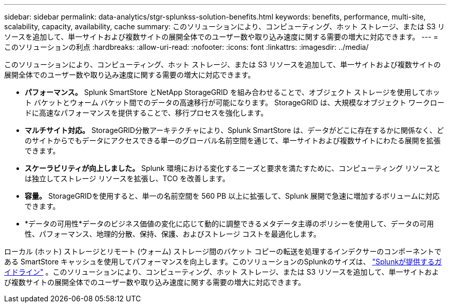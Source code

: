 ---
sidebar: sidebar 
permalink: data-analytics/stgr-splunkss-solution-benefits.html 
keywords: benefits, performance, multi-site, scalability, capacity, availability, cache 
summary: このソリューションにより、コンピューティング、ホット ストレージ、または S3 リソースを追加して、単一サイトおよび複数サイトの展開全体でのユーザー数や取り込み速度に関する需要の増大に対応できます。 
---
= このソリューションの利点
:hardbreaks:
:allow-uri-read: 
:nofooter: 
:icons: font
:linkattrs: 
:imagesdir: ../media/


[role="lead"]
このソリューションにより、コンピューティング、ホット ストレージ、または S3 リソースを追加して、単一サイトおよび複数サイトの展開全体でのユーザー数や取り込み速度に関する需要の増大に対応できます。

* *パフォーマンス。*  Splunk SmartStore とNetApp StorageGRID を組み合わせることで、オブジェクト ストレージを使用してホット バケットとウォーム バケット間でのデータの高速移行が可能になります。  StorageGRID は、大規模なオブジェクト ワークロードに高速なパフォーマンスを提供することで、移行プロセスを強化します。
* *マルチサイト対応。*  StorageGRID分散アーキテクチャにより、Splunk SmartStore は、データがどこに存在するかに関係なく、どのサイトからでもデータにアクセスできる単一のグローバル名前空間を通じて、単一サイトおよび複数サイトにわたる展開を拡張できます。
* *スケーラビリティが向上しました。*  Splunk 環境における変化するニーズと要求を満たすために、コンピューティング リソースとは独立してストレージ リソースを拡張し、TCO を改善します。
* *容量。*  StorageGRIDを使用すると、単一の名前空間を 560 PB 以上に拡張して、Splunk 展開で急速に増加するボリュームに対応できます。
* *データの可用性*データのビジネス価値の変化に応じて動的に調整できるメタデータ主導のポリシーを使用して、データの可用性、パフォーマンス、地理的分散、保持、保護、およびストレージ コストを最適化します。


ローカル (ホット) ストレージとリモート (ウォーム) ストレージ間のバケット コピーの転送を処理するインデクサーのコンポーネントである SmartStore キャッシュを使用してパフォーマンスを向上します。このソリューションのSplunkのサイズは、 https://docs.splunk.com/Documentation/Splunk/8.0.5/Capacity/Summaryofperformancerecommendations["Splunkが提供するガイドライン"^] 。このソリューションにより、コンピューティング、ホット ストレージ、または S3 リソースを追加して、単一サイトおよび複数サイトの展開全体でのユーザー数や取り込み速度に関する需要の増大に対応できます。
